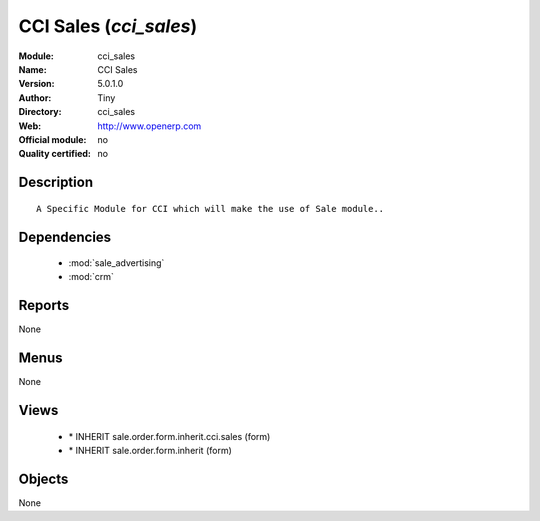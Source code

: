 
.. module:: cci_sales
    :synopsis: CCI Sales 
    :noindex:
.. 

.. raw:: html

    <link rel="stylesheet" href="../_static/hide_objects_in_sidebar.css" type="text/css" />

CCI Sales (*cci_sales*)
=======================
:Module: cci_sales
:Name: CCI Sales
:Version: 5.0.1.0
:Author: Tiny
:Directory: cci_sales
:Web: http://www.openerp.com
:Official module: no
:Quality certified: no

Description
-----------

::

  A Specific Module for CCI which will make the use of Sale module..

Dependencies
------------

 * :mod:`sale_advertising`
 * :mod:`crm`

Reports
-------

None


Menus
-------


None


Views
-----

 * \* INHERIT sale.order.form.inherit.cci.sales (form)
 * \* INHERIT sale.order.form.inherit (form)


Objects
-------

None

